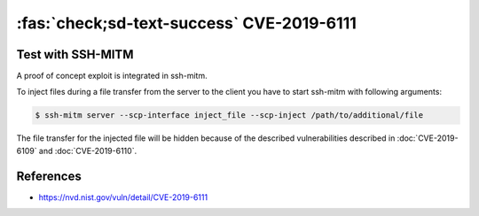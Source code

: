 .. _cve-2019-6111:

:fas:`check;sd-text-success` CVE-2019-6111
==========================================

.. card::

    :bdg-warning:`CVSS 5.9` CCVSS:3.0/AV:N/AC:H/PR:N/UI:N/S:U/C:N/I:H/A:N
    ^^^
    An issue was discovered in OpenSSH 7.9. Due to the scp implementation being derived
    from 1983 rcp, the server chooses which files/directories are sent to the client.
    However, the scp client only performs cursory validation of the object name returned
    (only directory traversal attacks are prevented). A malicious scp server
    (or Man-in-The-Middle attacker) can overwrite arbitrary files in the scp client
    target directory. If recursive operation (-r) is performed, the server can manipulate
    subdirectories as well (for example, to overwrite the .ssh/authorized_keys file).
    +++
    **Affected Software:**

    * OpenSSH <= 7.9
    * WinSCP <= 5.13

    :fas:`check;sd-text-success` integrated in `SSH-MITM <https://github.com/ssh-mitm/ssh-mitm/blob/master/sshmitm/plugins/scp/inject_file.py>`_

Test with SSH-MITM
------------------

A proof of concept exploit is integrated in ssh-mitm.

To inject files during a file transfer from the server to the client you have to start
ssh-mitm with following arguments:

.. code-block:: bash

    $ ssh-mitm server --scp-interface inject_file --scp-inject /path/to/additional/file

The file transfer for the injected file will be hidden because of the
described vulnerabilities described in :doc:`CVE-2019-6109` and :doc:`CVE-2019-6110`.

References
----------

* https://nvd.nist.gov/vuln/detail/CVE-2019-6111
